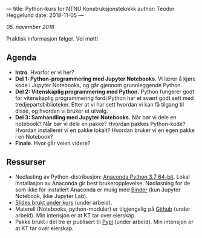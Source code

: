---
title: Python-kurs for NTNU Konstruksjonsteknikk
author: Teodor Heggelund
date: 2018-11-05
---

/05. november 2018/

Praktisk informasjon følger. Vel møtt!

** Agenda
- *Intro*. Hvorfor er vi her?
- *Del 1: Python-programmering med Jupyter Notebooks*. Vi lærer å kjøre kode i
  Jupyter Notebooks, og går gjennom grunnleggende Python.
- *Del 2: Vitenskaplig programmering med Python.* Python fungerer godt for
  vitenskaplig programmering fordi Python har et svært godt sett med
  tredjepartsbiblioteker. Etter at vi har sett hvordan vi kan få tilgang til
  disse, og hvordan vi bruker et utvalg.
- *Del 3: Samhandling med Jupyter Notebooks.* Når bør vi dele en notebook? Når
  bør vi dele en pakke? Hvordan pakkes Python-kode? Hvordan installerer vi en
  pakke lokalt? Hvordan bruker vi en egen pakke i en Notebook?
- *Finale*. Hvor går veien videre?
** Ressurser
- Nedlasting av Python-distribusjon: [[https://www.anaconda.com/download/][Anaconda Python 3.7 64-bit]]. Lokal
  installasjon av Anaconda gir best brukeropplevelse. Nødløsning for de som ikke
  for installert Anaconda er mulig med [[https://mybinder.org/v2/gh/teodorlu/ntnu.kt/master][Binder]] (kun Jupyter Notebook, ikke
  Jupyter Lab).
- [[https://purelogicno-my.sharepoint.com/:p:/r/personal/th_purelogic_no/_layouts/15/Doc.aspx?sourcedoc={1036fd9e-36fd-4976-b7dd-597fa5b514e4}&action=default][Slides brukt under kurs]] (under arbeid).
- Materell (Notebooks, python-moduler) er tilgjengelig  på [[https://github.com/ntnu-kt/ntnu.kt][Github]] (under arbeid). Min intensjon
  er at KT tar over eierskap.
- Pakke brukt i del tre er publisert til [[https://pypi.org/project/ntnu.kt/][Pypi]] (under arbeid). Min intensjon er at KT tar over
  eierskap.
